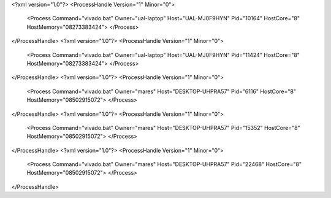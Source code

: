<?xml version="1.0"?>
<ProcessHandle Version="1" Minor="0">
    <Process Command="vivado.bat" Owner="ual-laptop" Host="UAL-MJ0F9HYN" Pid="10164" HostCore="8" HostMemory="08273383424">
    </Process>
</ProcessHandle>
<?xml version="1.0"?>
<ProcessHandle Version="1" Minor="0">
    <Process Command="vivado.bat" Owner="ual-laptop" Host="UAL-MJ0F9HYN" Pid="11424" HostCore="8" HostMemory="08273383424">
    </Process>
</ProcessHandle>
<?xml version="1.0"?>
<ProcessHandle Version="1" Minor="0">
    <Process Command="vivado.bat" Owner="mares" Host="DESKTOP-UHPRA57" Pid="6116" HostCore="8" HostMemory="08502915072">
    </Process>
</ProcessHandle>
<?xml version="1.0"?>
<ProcessHandle Version="1" Minor="0">
    <Process Command="vivado.bat" Owner="mares" Host="DESKTOP-UHPRA57" Pid="15352" HostCore="8" HostMemory="08502915072">
    </Process>
</ProcessHandle>
<?xml version="1.0"?>
<ProcessHandle Version="1" Minor="0">
    <Process Command="vivado.bat" Owner="mares" Host="DESKTOP-UHPRA57" Pid="22468" HostCore="8" HostMemory="08502915072">
    </Process>
</ProcessHandle>
